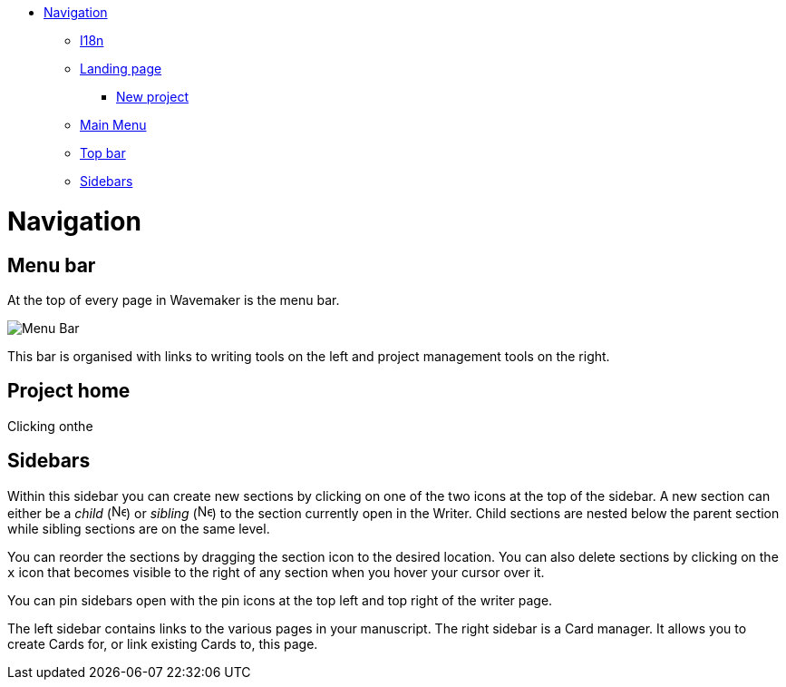 :doctype: book

* <<navigation,Navigation>>
 ** <<i18n,I18n>>
 ** <<landing-page,Landing page>>
  *** <<new-project,New project>>
 ** <<main-menu,Main Menu>>
 ** <<top-bar,Top bar>>
 ** <<sidebars,Sidebars>>

= Navigation

== Menu bar

At the top of every page in Wavemaker is the menu bar.

image::../images/main-menu.png[Menu Bar]

This bar is organised with links to writing tools on the left and project management tools on the right.

== Project home

Clicking onthe



== Sidebars

Within this sidebar you can create new sections by clicking on one of the two icons at the top of the sidebar.
A new section can either be a _child_ (image:../images/new-child-section.png[New child,16]) or _sibling_ (image:../images/new-sibling-section.png[New sibling,16]) to the section currently open in the Writer.
Child sections are nested below the parent section while sibling sections are on the same level.

You can reorder the sections by dragging the section icon to the desired location.
You can also delete sections by clicking on the `x` icon that becomes visible to the right of any section when you hover your cursor over it.

You can pin sidebars open with the pin icons at the top left and top right of the writer page.

The left sidebar contains links to the various pages in your manuscript.
The right sidebar is a Card manager.
It allows you to create Cards for, or link existing Cards to, this page.
